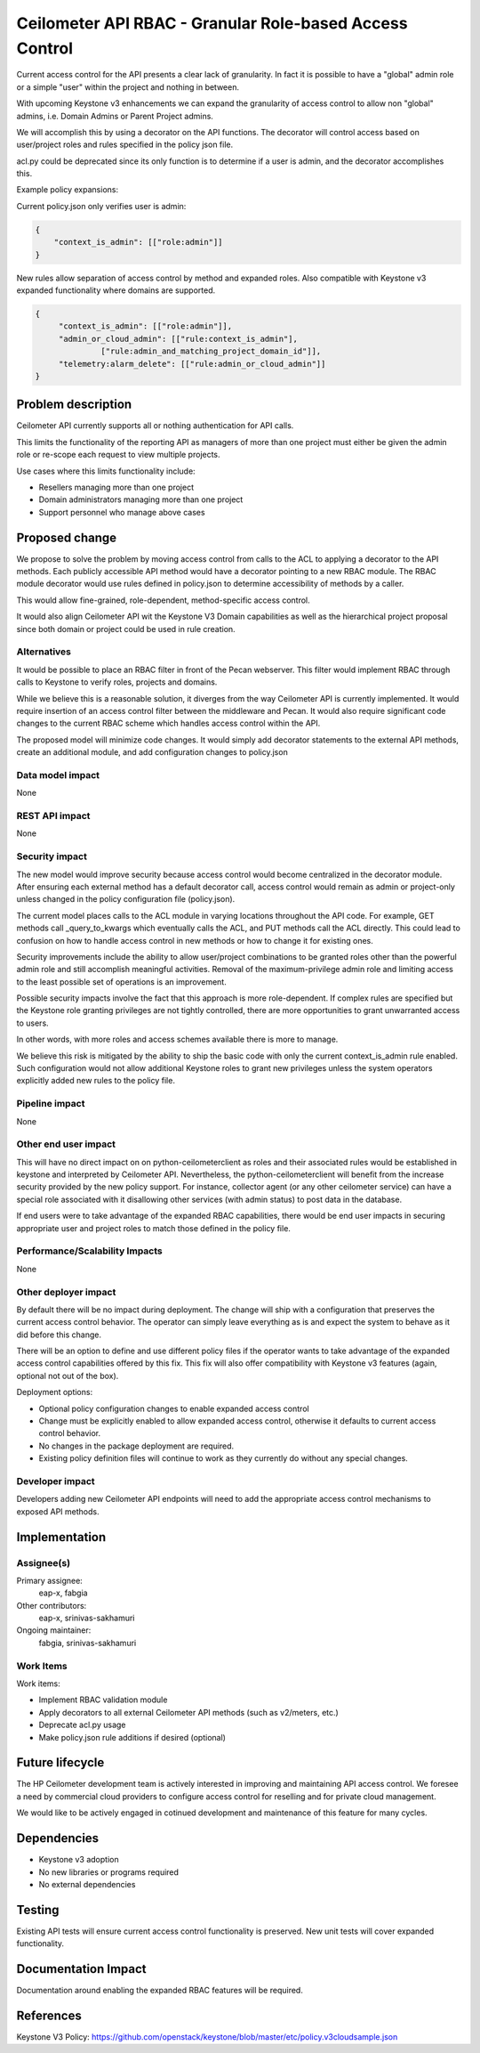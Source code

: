 ..
 This work is licensed under a Creative Commons Attribution 3.0 Unported
 License.

 http://creativecommons.org/licenses/by/3.0/legalcode

========================================================
Ceilometer API RBAC - Granular Role-based Access Control
========================================================

Current access control for the API presents a clear lack of granularity. In
fact it is possible to have a "global" admin role or a simple "user" within the
project and nothing in between.

With upcoming Keystone v3 enhancements we can expand the granularity of access
control to allow non "global" admins, i.e. Domain Admins or Parent Project
admins.

We will accomplish this by using a decorator on the API functions. The
decorator will control access based on user/project roles and rules specified
in the policy json file.

acl.py could be deprecated since its only function is to determine if a user is
admin, and the decorator accomplishes this.

Example policy expansions:

Current policy.json only verifies user is admin:

.. code-block:: json

    {
        "context_is_admin": [["role:admin"]]
    }


New rules allow separation of access control by method and expanded roles. Also
compatible with Keystone v3 expanded functionality where domains are supported.

.. code-block:: json

    {
         "context_is_admin": [["role:admin"]],
         "admin_or_cloud_admin": [["rule:context_is_admin"],
                  ["rule:admin_and_matching_project_domain_id"]],
         "telemetry:alarm_delete": [["rule:admin_or_cloud_admin"]]
    }


Problem description
===================

Ceilometer API currently supports all or nothing authentication for API calls.

This limits the functionality of the reporting API as managers of more than one
project must either be given the admin role or re-scope each request to view
multiple projects.

Use cases where this limits functionality include:

* Resellers managing more than one project

* Domain administrators managing more than one project

* Support personnel who manage above cases

Proposed change
===============

We propose to solve the problem by moving access control from calls to the ACL
to applying a decorator to the API methods.  Each publicly accessible API
method would have a decorator pointing to a new RBAC module.  The RBAC module
decorator would use rules defined in policy.json to determine accessibility of
methods by a caller.

This would allow fine-grained, role-dependent, method-specific access control.

It would also align Ceilometer API wit the Keystone V3 Domain capabilities as
well as the hierarchical project proposal since both domain or project could
be used in rule creation.

Alternatives
------------

It would be possible to place an RBAC filter in front of the Pecan webserver.
This filter would implement RBAC through calls to Keystone to verify roles,
projects and domains.

While we believe this is a reasonable solution, it diverges from the way
Ceilometer API is currently implemented.  It would require insertion of an
access control filter between the middleware and Pecan.  It would also require
significant code changes to the current RBAC scheme which handles access
control within the API.

The proposed model will minimize code changes.  It would simply add decorator
statements to the external API methods, create an additional module, and add
configuration changes to policy.json

Data model impact
-----------------

None

REST API impact
---------------

None

Security impact
---------------

The new model would improve security because access control would become
centralized in the decorator module.  After ensuring each external method has a
default decorator call, access control would remain as admin or project-only
unless changed in the policy configuration file (policy.json).

The current model places calls to the ACL module in varying locations
throughout the API code.  For example, GET methods call _query_to_kwargs which
eventually calls the ACL, and PUT methods call the ACL directly.  This could
lead to confusion on how to handle access control in new methods or how to
change it for existing ones.

Security improvements include the ability to allow user/project combinations to
be granted roles other than the powerful admin role and still accomplish
meaningful activities.  Removal of the maximum-privilege admin role and
limiting access to the least possible set of operations is an improvement.

Possible security impacts involve the fact that this approach is more
role-dependent.  If complex rules are specified but the Keystone role granting
privileges are not tightly controlled, there are more opportunities to grant
unwarranted access to users.

In other words, with more roles and access schemes available there is more to
manage.

We believe this risk is mitigated by the ability to ship the basic code with
only the current context_is_admin rule enabled.  Such configuration would not
allow additional Keystone roles to grant new privileges unless the system
operators explicitly added new rules to the policy file.

Pipeline impact
---------------

None

Other end user impact
---------------------

This will have no direct impact on on python-ceilometerclient as roles and
their associated rules would be established in keystone and interpreted by
Ceilometer API. Nevertheless, the python-ceilometerclient will benefit from the
increase security provided by the new policy support. For instance, collector
agent (or any other ceilometer service) can have a special role associated
with it disallowing other services (with admin status) to post data in the
database.

If end users were to take advantage of the expanded RBAC capabilities, there
would be end user impacts in securing appropriate user and project roles to
match those defined in the policy file.

Performance/Scalability Impacts
-------------------------------

None

Other deployer impact
---------------------

By default there will be no impact during deployment.  The change will ship
with a configuration that preserves the current access control behavior.  The
operator can simply leave everything as is and expect the system to behave as
it did before this change.

There will be an option to define and use different policy files if the
operator wants to take advantage of the expanded access control capabilities
offered by this fix.  This fix will also offer compatibility with Keystone v3
features (again, optional not out of the box).

Deployment options:

* Optional policy configuration changes to enable expanded access control

* Change must be explicitly enabled to allow expanded access control, otherwise
  it defaults to current access control behavior.

* No changes in the package deployment are required.

* Existing policy definition files will continue to work as they currently do
  without any special changes.

Developer impact
----------------

Developers adding new Ceilometer API endpoints will need to add the appropriate
access control mechanisms to exposed API methods.

Implementation
==============

Assignee(s)
-----------

Primary assignee:
  eap-x, fabgia

Other contributors:
  eap-x, srinivas-sakhamuri

Ongoing maintainer:
  fabgia, srinivas-sakhamuri

Work Items
----------

Work items:

* Implement RBAC validation module

* Apply decorators to all external Ceilometer API methods (such as v2/meters,
  etc.)

* Deprecate acl.py usage

* Make policy.json rule additions if desired (optional)

Future lifecycle
================

The HP Ceilometer development team is actively interested in improving and
maintaining API access control.  We foresee a need by commercial cloud
providers to configure access control for reselling and for private cloud
management.

We would like to be actively engaged in cotinued development and maintenance of
this feature for many cycles.

Dependencies
============

* Keystone v3 adoption

* No new libraries or programs required

* No external dependencies

Testing
=======

Existing API tests will ensure current access control functionality is
preserved.  New unit tests will cover expanded functionality.

Documentation Impact
====================

Documentation around enabling the expanded RBAC features will be required.


References
==========

Keystone V3 Policy:
https://github.com/openstack/keystone/blob/master/etc/policy.v3cloudsample.json
